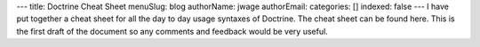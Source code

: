 ---
title: Doctrine Cheat Sheet
menuSlug: blog
authorName: jwage 
authorEmail: 
categories: []
indexed: false
---
I have put together a cheat sheet for all the day to day usage
syntaxes of Doctrine. The cheat sheet can be found here. This is
the first draft of the document so any comments and feedback would
be very useful.
